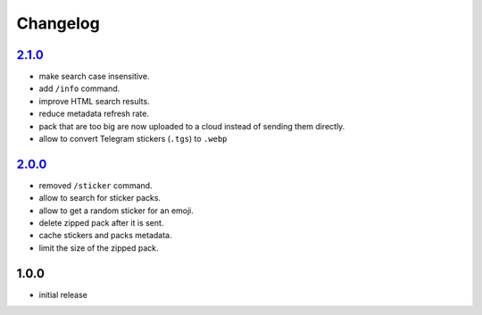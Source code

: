 Changelog
=========

`2.1.0`_
--------

- make search case insensitive.
- add ``/info`` command.
- improve HTML search results.
- reduce metadata refresh rate.
- pack that are too big are now uploaded to a cloud instead of sending them directly.
- allow to convert Telegram stickers (``.tgs``) to ``.webp``

`2.0.0`_
--------

- removed ``/sticker`` command.
- allow to search for sticker packs.
- allow to get a random sticker for an emoji.
- delete zipped pack after it is sent.
- cache stickers and packs metadata.
- limit the size of the zipped pack.

1.0.0
-----

- initial release


.. _Unreleased: https://github.com/adbenitez/simplebot_stickers/compare/v2.1.0...HEAD
.. _2.1.0: https://github.com/adbenitez/simplebot_stickers/compare/v2.0.0...v2.1.0
.. _2.0.0: https://github.com/adbenitez/simplebot_stickers/compare/v1.0.0...v2.0.0
